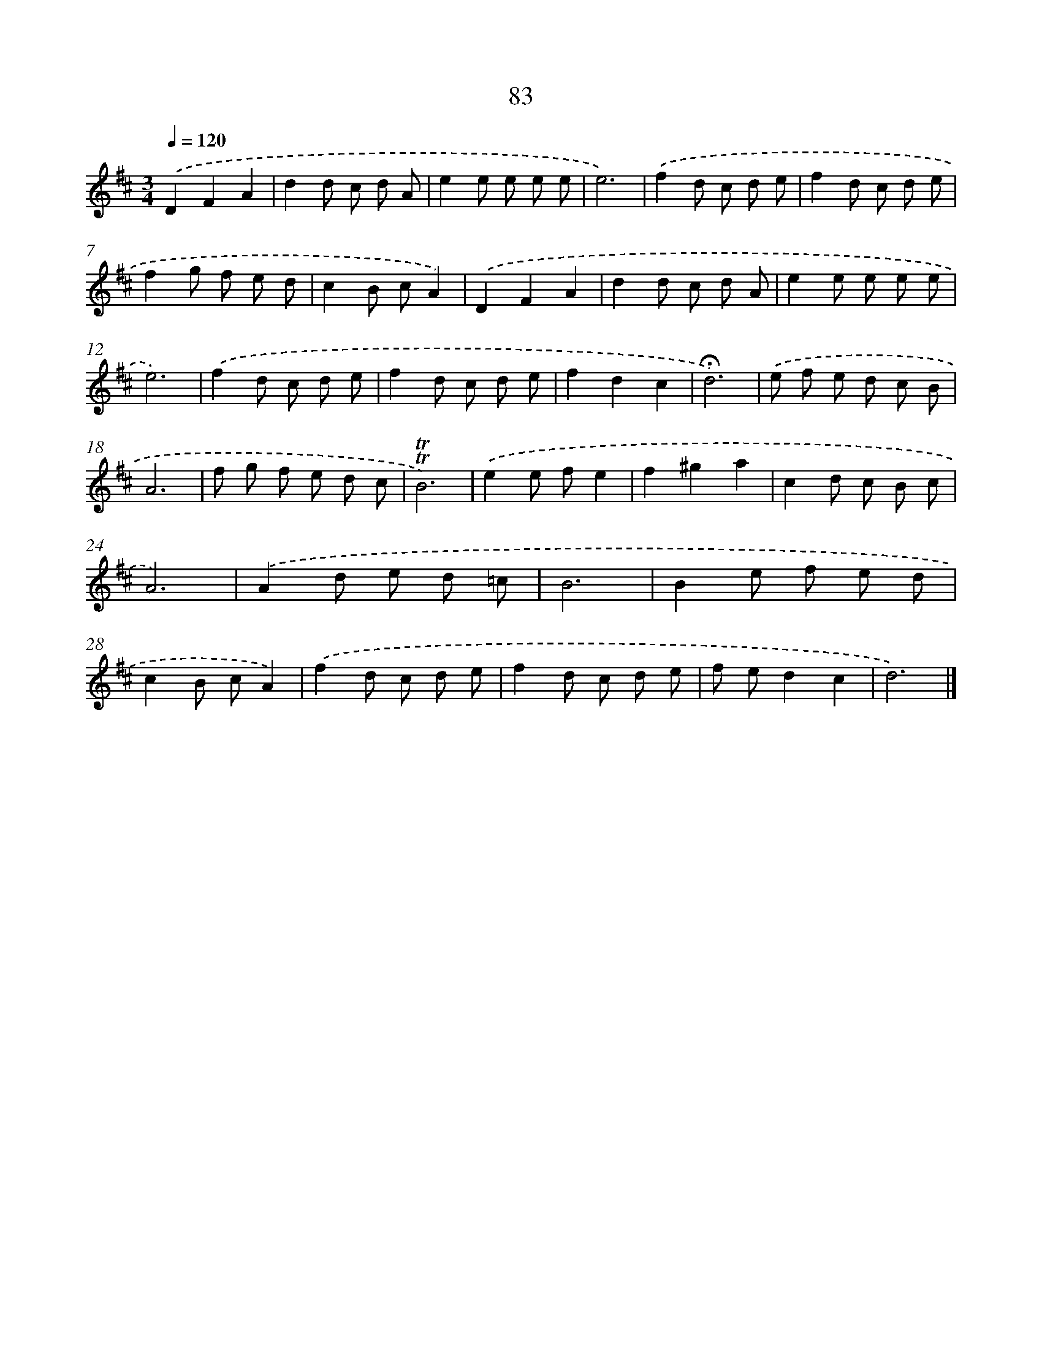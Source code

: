 X: 17776
T: 83
%%abc-version 2.0
%%abcx-abcm2ps-target-version 5.9.1 (29 Sep 2008)
%%abc-creator hum2abc beta
%%abcx-conversion-date 2018/11/01 14:38:16
%%humdrum-veritas 2080913626
%%humdrum-veritas-data 469681560
%%continueall 1
%%barnumbers 0
L: 1/8
M: 3/4
Q: 1/4=120
K: D clef=treble
.('D2F2A2 |
d2d c d A |
e2e e e e |
e6) |
.('f2d c d e |
f2d c d e |
f2g f e d |
c2B cA2) |
.('D2F2A2 |
d2d c d A |
e2e e e e |
e6) |
.('f2d c d e |
f2d c d e |
f2d2c2 |
!fermata!d6) |
.('e f e d c B |
A6 |
f g f e d c |
!trill!!trill!B6) |
.('e2e fe2 |
f2^g2a2 |
c2d c B c |
A6) |
.('A2d e d =c |
B6 |
B2e f e d |
c2B cA2) |
.('f2d c d e |
f2d c d e |
f ed2c2 |
d6) |]
